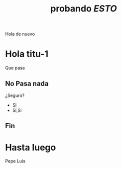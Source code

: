 #+TITLE: probando $ESTO$     

# comentarios
Hola de nuevo 
* Hola titu-1
Que pasa
** No Pasa nada
¿Seguro?
+ Si
+ Si,Si
** Fin
* Hasta luego
Pepe Luis

